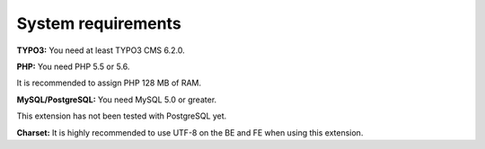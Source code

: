 .. ==================================================
.. FOR YOUR INFORMATION
.. --------------------------------------------------
.. -*- coding: utf-8 -*- with BOM.

.. ==================================================
.. DEFINE SOME TEXTROLES
.. --------------------------------------------------
.. role::   underline
.. role::   typoscript(code)
.. role::   ts(typoscript)
   :class:  typoscript
.. role::   php(code)


System requirements
^^^^^^^^^^^^^^^^^^^

**TYPO3:** You need at least TYPO3 CMS 6.2.0.

**PHP:** You need PHP 5.5 or 5.6.

It is recommended to assign PHP 128 MB of RAM.

**MySQL/PostgreSQL:** You need MySQL 5.0 or greater.

This extension has not been tested with PostgreSQL yet.

**Charset:** It is highly recommended to use UTF-8 on the BE and FE
when using this extension.
